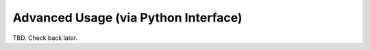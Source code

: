 Advanced Usage (via Python Interface)
=====================================

TBD. Check back later.
